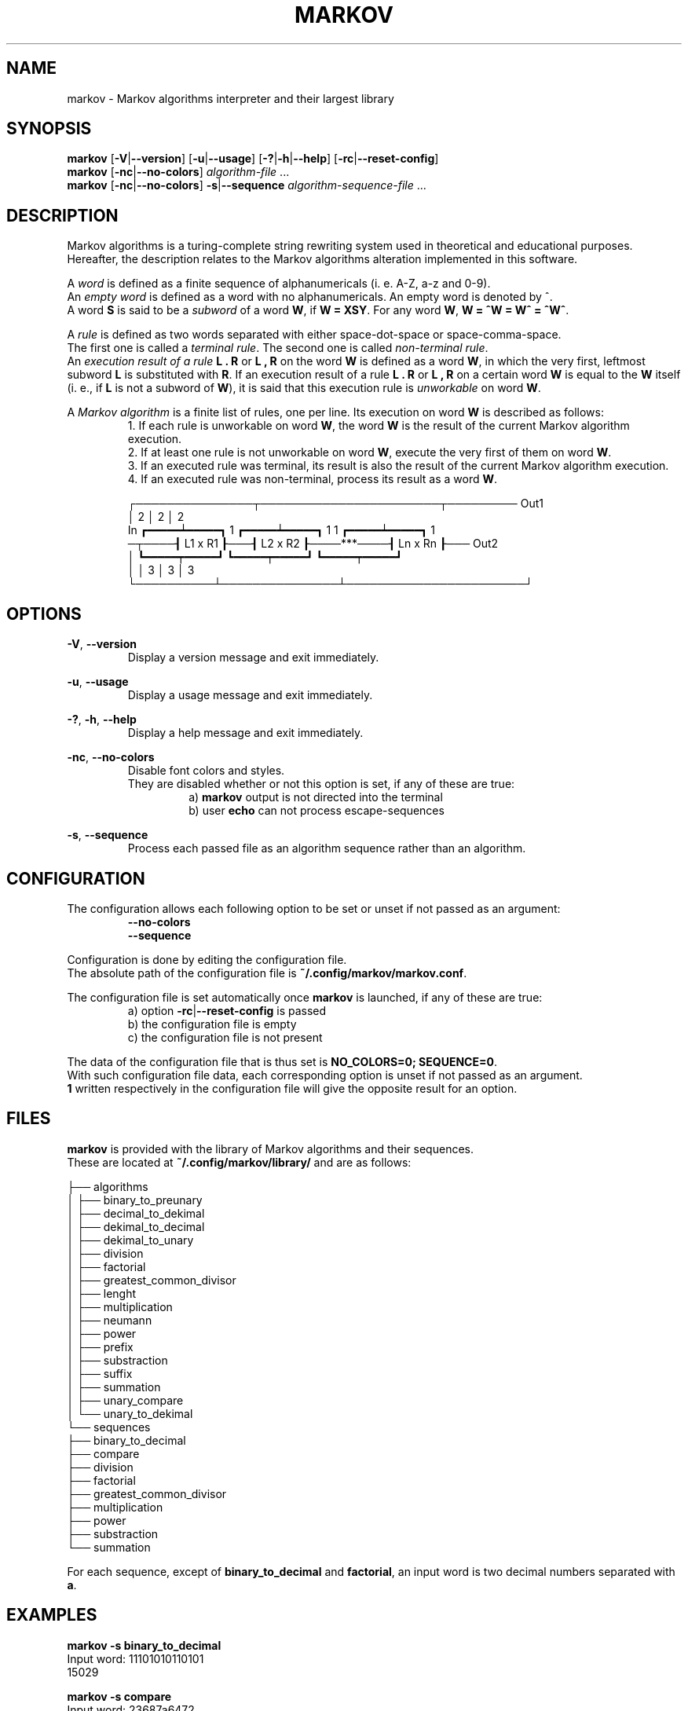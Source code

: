 .TH MARKOV 1 2024-06-13

.SH NAME
markov \- Markov algorithms interpreter and their largest library

.SH SYNOPSIS
.B markov
[\fB\-V\fP|\fB\--version\fP]
[\fB\-u\fP|\fB\--usage\fP]
[\fB\-?\fP|\fB\-h\fP|\fB\--help\fP]
[\fB\-rc\fP|\fB\--reset-config\fP]
.br
.B markov
[\fB\-nc\fP|\fB\--no-colors\fP]
\fIalgorithm\-file\fP ...
.br
.B markov
[\fB\-nc\fP|\fB\--no-colors\fP]
\fB\-s\fP|\fB\--sequence\fP
\fIalgorithm-sequence\-file\fP ...

.SH DESCRIPTION
Markov algorithms is a turing-complete string rewriting system used in theoretical and educational purposes.
.br
Hereafter, the description relates to the Markov algorithms alteration implemented in this software.

A \fIword\fP is defined as a finite sequence of alphanumericals (i. e. A-Z, a-z and 0-9).
.br
An \fIempty word\fP is defined as a word with no alphanumericals. An empty word is denoted by ^.
.br
A word \fBS\fP is said to be a \fIsubword\fP of a word \fBW\fP, if \fBW = XSY\fP. For any word \fBW\fP, \fBW = ^W = W^ = ^W^\fP.

A \fIrule\fP is defined as two words separated with either space-dot-space or space-comma-space.
.br
The first one is called a \fIterminal rule\fP. The second one is called \fInon-terminal rule\fP.
.br
An \fIexecution result of a rule\fP \fBL . R\fP or \fBL , R\fP on the word \fBW\fP is defined as a word \fBW\fP, in which the very first, leftmost subword \fBL\fP is substituted with \fBR\fP. If an execution result of a rule \fBL . R\fP or \fBL , R\fP on a certain word \fBW\fP is equal to the \fBW\fP itself (i. e., if \fBL\fP is not a subword of \fBW\fP), it is said that this execution rule is \fIunworkable\fP on word \fBW\fP.

A \fIMarkov algorithm\fP is a finite list of rules, one per line. Its execution on word \fBW\fP is described as follows:
.RS
1. If each rule is unworkable on word \fBW\fP, the word \fBW\fP is the result of the current Markov algorithm execution.
.br
2. If at least one rule is not unworkable on word \fBW\fP, execute the very first of them on word \fBW\fP.
.br
3. If an executed rule was terminal, its result is also the result of the current Markov algorithm execution.
.br
4. If an executed rule was non-terminal, process its result as a word \fBW\fP.

            ┌───────────────┬───────────────────────┬───────── Out1
.br
            │ 2             │ 2                     │ 2
.br
   In ┏━━━━━┷━━━━━┓ 1 ┏━━━━━┷━━━━━┓ 1       1 ┏━━━━━┷━━━━━┓ 1
.br
─┬────┨  L1 x R1  ┠───┨  L2 x R2  ┠────***────┨  Ln x Rn  ┠─── Out2
.br
 │    ┗━━━━━┯━━━━━┛   ┗━━━━━┯━━━━━┛           ┗━━━━━┯━━━━━┛
.br
 │          │ 3             │ 3                     │ 3
.br
 └──────────┴───────────────┴───────────────────────┘

.SH OPTIONS
.RE
\fB\-V\fP, \fB\--version\fP
.RS
Display a version message and exit immediately.

.RE
\fB\-u\fP, \fB\--usage\fP
.RS
Display a usage message and exit immediately.

.RE
\fB\-?\fP, \fB\-h\fP, \fB\--help\fP
.RS
Display a help message and exit immediately.

.RE
\fB\-nc\fP, \fB\--no-colors\fP
.RS
Disable font colors and styles.
.br
They are disabled whether or not this option is set, if any of these are true:
.RS
a) \fBmarkov\fP output is not directed into the terminal
.br
b) user \fBecho\fP can not process escape-sequences

.RE
.RE
\fB\-s\fP, \fB\--sequence\fP
.RS
Process each passed file as an algorithm sequence rather than an algorithm.

.SH CONFIGURATION
.RE
The configuration allows each following option to be set or unset if not passed as an argument:
.RS
\fB\--no-colors\fP
.br
\fB\--sequence\fP

.RE
Configuration is done by editing the configuration file.
.br
The absolute path of the configuration file is \fB~/.config/markov/markov.conf\fP.

The configuration file is set automatically once \fBmarkov\fP is launched, if any of these are true:
.RS
a) option \fB\-rc\fP|\fB\--reset-config\fP is passed
.br
b) the configuration file is empty
.br
c) the configuration file is not present
.br

.RE
The data of the configuration file that is thus set is \fBNO_COLORS=0; SEQUENCE=0\fP.
.br
With such configuration file data, each corresponding option is unset if not passed as an argument.
.br
\fB1\fP written respectively in the configuration file will give the opposite result for an option.

.SH FILES
\fBmarkov\fP is provided with the library of Markov algorithms and their sequences.
.br
These are located at \fB~/.config/markov/library/\fP and are as follows:

├── algorithms
.br
│   ├── binary_to_preunary
.br
│   ├── decimal_to_dekimal
.br
│   ├── dekimal_to_decimal
.br
│   ├── dekimal_to_unary
.br
│   ├── division
.br
│   ├── factorial
.br
│   ├── greatest_common_divisor
.br
│   ├── lenght
.br
│   ├── multiplication
.br
│   ├── neumann
.br
│   ├── power
.br
│   ├── prefix
.br
│   ├── substraction
.br
│   ├── suffix
.br
│   ├── summation
.br
│   ├── unary_compare
.br
│   └── unary_to_dekimal
.br
└── sequences
    ├── binary_to_decimal
    ├── compare
    ├── division
    ├── factorial
    ├── greatest_common_divisor
    ├── multiplication
    ├── power
    ├── substraction
    └── summation

For each sequence, except of \fBbinary_to_decimal\fP and \fBfactorial\fP, an input word is two decimal numbers separated with \fBa\fP. 

.SH EXAMPLES
\fBmarkov -s binary_to_decimal\fP
.br
Input word: 11101010110101
.br
15029

\fBmarkov -s compare\fP
.br
Input word: 23687a6472
.br
>

\fBmarkov -s division\fP
.br
Input word: 2837a234
.br
12

\fBmarkov -s factorial\fP
.br
Input word: 7
.br
5040

\fBmarkov -s power\fP
.br
Input word: 2a13
8192

.SH AUTHOR
Ruslan Abbas Al Faraui <github.com/faraui>.

.SH SEE ALSO
\fBgrep\fP(1), \fBsed\fP(1), \fBtr\fP(1), \fBsort\fP(1), \fBmawk\fP(1), \fBgawk\fP(1).